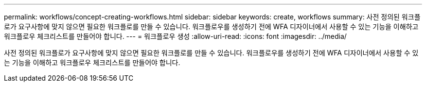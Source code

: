 ---
permalink: workflows/concept-creating-workflows.html 
sidebar: sidebar 
keywords: create, workflows 
summary: 사전 정의된 워크플로가 요구사항에 맞지 않으면 필요한 워크플로를 만들 수 있습니다. 워크플로우를 생성하기 전에 WFA 디자이너에서 사용할 수 있는 기능을 이해하고 워크플로우 체크리스트를 만들어야 합니다. 
---
= 워크플로우 생성
:allow-uri-read: 
:icons: font
:imagesdir: ../media/


[role="lead"]
사전 정의된 워크플로가 요구사항에 맞지 않으면 필요한 워크플로를 만들 수 있습니다. 워크플로우를 생성하기 전에 WFA 디자이너에서 사용할 수 있는 기능을 이해하고 워크플로우 체크리스트를 만들어야 합니다.
